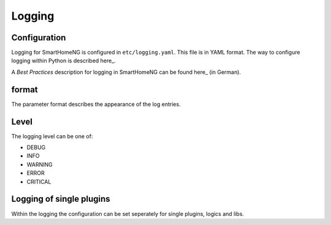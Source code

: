 Logging
=======

Configuration 
-------------

Logging for SmartHomeNG is configured in ``etc/logging.yaml``. This file is in YAML format.
The way to configure logging within Python is described here_.

.. _here: https://docs.python.org/3/howto/logging.html

A `Best Practices` description for logging in SmartHomeNG can be found here_ (in German).

.. _here: https://github.com/smarthomeNG/smarthome/wiki/Logging----Best-Practices


.. code-block:: YAML
   :caption: Example for `etc/logging.yaml`

   version: 1
   disable_existing_loggers: False
   formatters:
     simple:
       format: '%(asctime)s %(levelname)-8s %(threadName)-12s %(message)s'
       datefmt: '%Y-%m-%d  %H:%M:%S'
     detail:
       format: '%(asctime)s %(levelname)-8s %(module)-12s %(threadName)-12s %(message)s -- %(filename)s:%(funcName)s:%(lineno)d'
       datefmt: '%Y-%m-%d %H:%M:%S'

   handlers:
     console:
       class: logging.StreamHandler
       formatter: simple
       stream: ext://sys.stdout
     file:
       class: logging.handlers.TimedRotatingFileHandler
       level: DEBUG
       formatter: detail
       when: midnight
       backupCount: 7
       filename: ./var/log/smarthome.log
   loggers:
     plugins.knx:
       handlers: [file, console]
       level: DEBUG
   #   lib.scheduler:
   #    handlers: [file, console]
   #    level: DEBUG
   #  plugins.cli:
   #    handlers: [console]
   #    level: DEBUG
   root:
       level: INFO
       handlers: [file, console]


format
------

The parameter format describes the appearance of the log entries.


Level
-----
The logging level can be one of:

- DEBUG
- INFO
- WARNING
- ERROR
- CRITICAL

Logging of single plugins
-------------------------
Within the logging the configuration can be set seperately for single plugins, logics and libs.

.. code-block:: YAML
   :caption: Sample for knx plugin

   loggers:
       plugins.knx:
       handlers: [file, console]
       level: DEBUG
